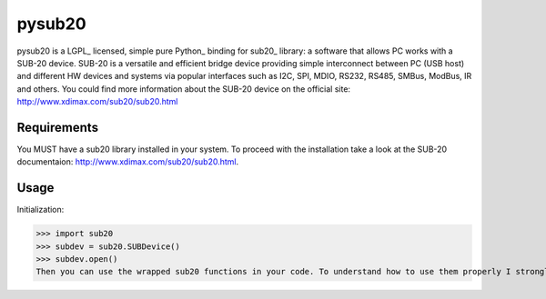 ######
pysub20
######


pysub20 is a LGPL_ licensed, simple pure Python_ binding for sub20_ library: a software that allows PC works with a SUB-20 device.
SUB-20 is a versatile and efficient bridge device providing simple interconnect between PC (USB host) and different HW
devices and systems via popular interfaces such as I2C, SPI, MDIO, RS232, RS485, SMBus, ModBus, IR and others.
You could find more information about the SUB-20 device on the official site: http://www.xdimax.com/sub20/sub20.html

Requirements
------------
You MUST have a sub20 library installed in your system. To proceed with the installation take a look at the SUB-20 documentaion:  http://www.xdimax.com/sub20/sub20.html. 

Usage
-----
Initialization:

>>> import sub20
>>> subdev = sub20.SUBDevice()
>>> subdev.open()
Then you can use the wrapped sub20 functions in your code. To understand how to use them properly I strongly recommend to read the sub20 documentation first: http://www.xdimax.com/sub20/doc/sub20-man.pdf
